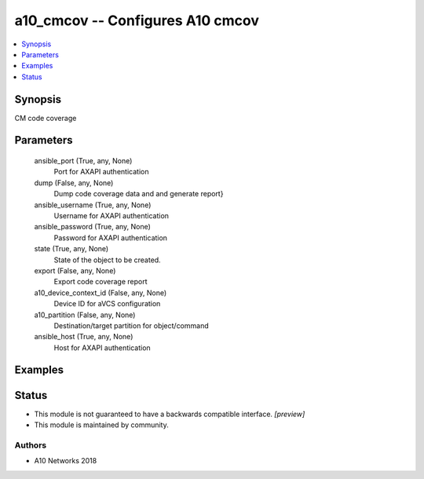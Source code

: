 .. _a10_cmcov_module:


a10_cmcov -- Configures A10 cmcov
=================================

.. contents::
   :local:
   :depth: 1


Synopsis
--------

CM code coverage






Parameters
----------

  ansible_port (True, any, None)
    Port for AXAPI authentication


  dump (False, any, None)
    Dump code coverage data and and generate report}


  ansible_username (True, any, None)
    Username for AXAPI authentication


  ansible_password (True, any, None)
    Password for AXAPI authentication


  state (True, any, None)
    State of the object to be created.


  export (False, any, None)
    Export code coverage report


  a10_device_context_id (False, any, None)
    Device ID for aVCS configuration


  a10_partition (False, any, None)
    Destination/target partition for object/command


  ansible_host (True, any, None)
    Host for AXAPI authentication









Examples
--------

.. code-block:: yaml+jinja

    





Status
------




- This module is not guaranteed to have a backwards compatible interface. *[preview]*


- This module is maintained by community.



Authors
~~~~~~~

- A10 Networks 2018

